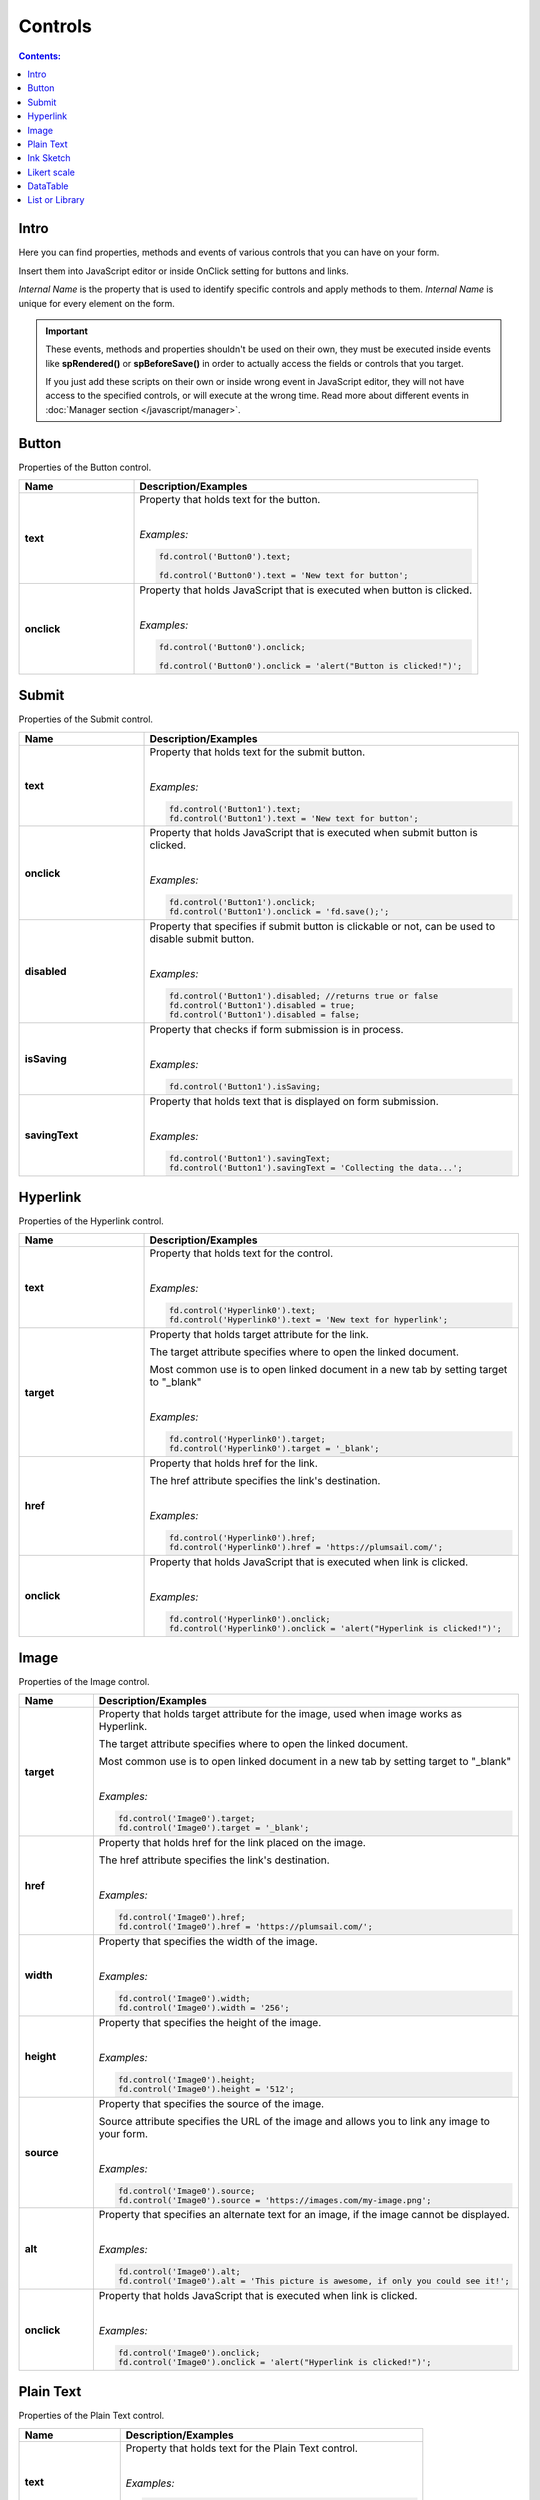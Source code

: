 Controls
==================================================

.. contents:: Contents:
 :local:
 :depth: 1
 
Intro
--------------------------------------------------
Here you can find properties, methods and events of various controls that you can have on your form. 

Insert them into JavaScript editor or inside OnClick setting for buttons and links.

*Internal Name* is the property that is used to identify specific controls and apply methods to them. *Internal Name* is unique for every element on the form.

.. important::  These events, methods and properties shouldn't be used on their own, they must be executed inside events 
                like **spRendered()** or **spBeforeSave()** in order to actually access the fields or controls that you target.

                If you just add these scripts on their own or inside wrong event in JavaScript editor,
                they will not have access to the specified controls, or will execute at the wrong time.
                Read more about different events in :doc:`Manager section </javascript/manager>`.

Button
--------------------------------------------------
Properties of the Button control.

.. list-table::
    :header-rows: 1
    :widths: 10 30
        
    *   -   Name
        -   Description/Examples
    
    *   -   **text**
        -   Property that holds text for the button.
            
            |

            *Examples:*
            
            .. code-block:: javascript

                fd.control('Button0').text;

                fd.control('Button0').text = 'New text for button';

    *   -   **onclick**
        -   Property that holds JavaScript that is executed when button is clicked.
            
            |

            *Examples:*
            
            .. code-block:: javascript

                fd.control('Button0').onclick;

                fd.control('Button0').onclick = 'alert("Button is clicked!")';

Submit
--------------------------------------------------
Properties of the Submit control.

.. list-table::
    :header-rows: 1
    :widths: 10 30
        
    *   -   Name
        -   Description/Examples
    
    *   -   **text**
        -   Property that holds text for the submit button.
            
            |

            *Examples:*
            
            .. code-block:: javascript

                fd.control('Button1').text;
                fd.control('Button1').text = 'New text for button';

    *   -   **onclick**
        -   Property that holds JavaScript that is executed when submit button is clicked.
            
            |

            *Examples:*
            
            .. code-block:: javascript

                fd.control('Button1').onclick;
                fd.control('Button1').onclick = 'fd.save();';

    *   -   **disabled**
        -   Property that specifies if submit button is clickable or not, can be used to disable submit button.
            
            |

            *Examples:*
            
            .. code-block:: javascript

                fd.control('Button1').disabled; //returns true or false
                fd.control('Button1').disabled = true;
                fd.control('Button1').disabled = false;
                
    *   -   **isSaving**
        -   Property that checks if form submission is in process.
            
            |

            *Examples:*
            
            .. code-block:: javascript

                fd.control('Button1').isSaving;

    *   -   **savingText**
        -   Property that holds text that is displayed on form submission.
            
            |

            *Examples:*
            
            .. code-block:: javascript

                fd.control('Button1').savingText;
                fd.control('Button1').savingText = 'Collecting the data...';

Hyperlink
--------------------------------------------------
Properties of the Hyperlink control.

.. list-table::
    :header-rows: 1
    :widths: 10 30
        
    *   -   Name
        -   Description/Examples

    *   -   **text**
        -   Property that holds text for the control.
            
            |

            *Examples:*
            
            .. code-block:: javascript

                fd.control('Hyperlink0').text;
                fd.control('Hyperlink0').text = 'New text for hyperlink';

    *   -   **target**
        -   Property that holds target attribute for the link.

            The target attribute specifies where to open the linked document.

            Most common use is to open linked document in a new tab by setting target to "_blank"
            
            |

            *Examples:*
            
            .. code-block:: javascript

                fd.control('Hyperlink0').target;
                fd.control('Hyperlink0').target = '_blank';
                
    *   -   **href**
        -   Property that holds href for the link.

            The href attribute specifies the link's destination.
            
            |

            *Examples:*
            
            .. code-block:: javascript

                fd.control('Hyperlink0').href;
                fd.control('Hyperlink0').href = 'https://plumsail.com/';

    *   -   **onclick**
        -   Property that holds JavaScript that is executed when link is clicked.
            
            |

            *Examples:*
            
            .. code-block:: javascript

                fd.control('Hyperlink0').onclick;
                fd.control('Hyperlink0').onclick = 'alert("Hyperlink is clicked!")';

Image
--------------------------------------------------
Properties of the Image control.

.. list-table::
    :header-rows: 1
    :widths: 10 30
        
    *   -   Name
        -   Description/Examples
    
    *   -   **target**
        -   Property that holds target attribute for the image, used when image works as Hyperlink.

            The target attribute specifies where to open the linked document.

            Most common use is to open linked document in a new tab by setting target to "_blank"
            
            |

            *Examples:*
            
            .. code-block:: javascript

                fd.control('Image0').target;
                fd.control('Image0').target = '_blank';
                
    *   -   **href**
        -   Property that holds href for the link placed on the image.

            The href attribute specifies the link's destination.
            
            |

            *Examples:*
            
            .. code-block:: javascript

                fd.control('Image0').href;
                fd.control('Image0').href = 'https://plumsail.com/';

    *   -   **width**
        -   Property that specifies the width of the image.
            
            |

            *Examples:*
            
            .. code-block:: javascript

                fd.control('Image0').width;
                fd.control('Image0').width = '256';

    *   -   **height**
        -   Property that specifies the height of the image.
            
            |

            *Examples:*
            
            .. code-block:: javascript

                fd.control('Image0').height;
                fd.control('Image0').height = '512';

    *   -   **source**
        -   Property that specifies the source of the image.

            Source attribute specifies the URL of the image and allows you to link any image to your form.
            
            |

            *Examples:*
            
            .. code-block:: javascript

                fd.control('Image0').source;
                fd.control('Image0').source = 'https://images.com/my-image.png';

    *   -   **alt**
        -   Property that specifies an alternate text for an image, if the image cannot be displayed.
            
            |

            *Examples:*
            
            .. code-block:: javascript

                fd.control('Image0').alt;
                fd.control('Image0').alt = 'This picture is awesome, if only you could see it!';

    *   -   **onclick**
        -   Property that holds JavaScript that is executed when link is clicked.
            
            |

            *Examples:*
            
            .. code-block:: javascript

                fd.control('Image0').onclick;
                fd.control('Image0').onclick = 'alert("Hyperlink is clicked!")';

Plain Text
--------------------------------------------------
Properties of the Plain Text control.

.. list-table::
    :header-rows: 1
    :widths: 10 30
        
    *   -   Name
        -   Description/Examples
    
    *   -   **text**
        -   Property that holds text for the Plain Text control.
            
            |

            *Examples:*
            
            .. code-block:: javascript

                fd.control('Text0').text;
                fd.control('Text0').text = 'New text for text control';

Ink Sketch
--------------------------------------------------
Properties of the Ink Sketch control.

.. list-table::
    :header-rows: 1
    :widths: 10 30
        
    *   -   Name
        -   Description/Examples
    
    *   -   **value**
        -   Property that holds value of the Ink Sketch control in text.
            Can be copied, stored and set, for example.
            
            |

            *Examples:*
            
            .. code-block:: javascript

                var signature = fd.control('Signature0').value;
                fd.control('Signature1').value = 'signature';

    *   -   **width**
        -   Property that specifies the width of the ink sketch canvas.
            
            |

            *Examples:*
            
            .. code-block:: javascript

                fd.control('Signature0').width;
                fd.control('Signature0').width = '128';

    *   -   **height**
        -   Property that specifies the height of the ink sketch canvas.
            
            |

            *Examples:*
            
            .. code-block:: javascript

                fd.control('Signature0').height;
                fd.control('Signature0').height = '256';
    
    *   -   **readonly**
        -   Property that specifies if user can draw on canvas or not. Takes and returns only *true* and *false* values.
            
            |

            *Examples:*
            
            .. code-block:: javascript

                fd.control('Signature0').readonly;
                fd.control('Signature0').readonly = true;
                fd.control('Signature0').readonly = false;
    
    *   -   **inkColor**
        -   Property that specifies color of the drawn lines. Can be used to change color dynamically.
            
            |

            *Examples:*
            
            .. code-block:: javascript

                fd.control('Signature0').inkColor;
                fd.control('Signature0').inkColor = "red"
                fd.control('Signature0').inkColor = "#0F0"
                fd.control('Signature0').inkColor = "#0000FF" 
                fd.control('Signature0').inkColor = "rgb(0,0,0)"
    *   -   **_signaturePad**
        -   Property that holds additional properties of the Ink Sketch control.

            |

            *Examples:*
            
            .. code-block:: javascript

                //clear Ink Sketch control:
                fd.control('Signature0').value = '';
                var canvas = fd.control('Signature0')._signaturePad._canvas;
                var context = fd.control('Signature0')._signaturePad._ctx;
                context.clearRect(0, 0, canvas.width, canvas.height);

Likert scale
--------------------------------------------------
Properties, methods and events of the Likert scale control.

Properties
**************************************************

.. list-table::
    :header-rows: 1
    :widths: 10 30
        
    *   -   Name
        -   Description/Examples
    
    *   -   **answers**
        -   Property that holds all the answers for the Likert Scale/
        
            Returns an array of strings. Can also be used to set available answers dynamically.
            
            |

            *Examples:*
            
            .. code-block:: javascript

                fd.control('LikertScale0').answers; // returns an array

                fd.control('LikertScale0').answers = ["Very Poor", "Poor", "Okay", "Good", "Superb", "Awesome"];

    *   -   **questions**
        -   Property that holds all the questions for the Likert Scale.
        
            Returns an array of strings. Can also be used to set available questions dynamically.
            
            |

            *Examples:*
            
            .. code-block:: javascript

                fd.control('LikertScale0').questions; // returns an array

                fd.control('LikertScale0').questions = ["Cleanliness", "Comfort", "Facilities", "Awesomeness"];

    *   -   **showConnectedLines**
        -   Property that determines if connected lines are shown between question answers or not.
        
            Returns a boolean. Can also be used to hide/show lines dynamically.
            
            |

            *Examples:*
            
            .. code-block:: javascript

                fd.control('LikertScale0').showConnectedLines; // returns true/false

                fd.control('LikertScale0').showConnectedLines = false; // hides lines
                fd.control('LikertScale0').showConnectedLines = true; // shows lines

    *   -   **value**
        -   Property that holds all the user's answers to the questions.
        
            Returns an array of answers. If type is Radio, value is an array of strings. For other types, it's an array of arrays.

            Can also be used to set value dynamically.
            
            |

            *Examples:*
            
            .. code-block:: javascript

                fd.control('LikertScale0').value; // returns an array

                //clear all answers
                fd.control('LikertScale0').value = 0;

                //set Radio Type Likert scale value
                fd.control('LikertScale0').value = ["Good", "Okay", "Good", "Superb", "Awesome"];

                //set Checkbox/String/Dropdown Type Likert scale value
                fd.control('LikertScale0').value = [
                    ["Okay", "Cool"],
                    ["Cool", "Very Cool"],
                    ["Very Cool", "Amazing"],
                    ["Superb", "Awesome"]
                ];

                //set Number Type Likert scale value
                fd.control('LikertScale0').value = [[0, 1],[0, 0],[0, 1],[0, 1]];
    
    *   -   **numericOptions**
        -   Property that holds |kendoNumericTextBox| configuration for the Likert scale number fields, if Type is set to Number.
            
            Can be used for adding additional customization.
            
            |

            *Example:*
            
            .. code-block:: javascript

                fd.control('LikertScale0').numericOptions = {
                    min: 0,
                    max: 100,
                    decimals: 0,
                    format: "#"
                }
    
Events
**************************************************

.. list-table::
    :header-rows: 1
    :widths: 10 30
        
    *   -   Name
        -   Description/Examples
    
    *   -   **change**
        -   Fired when the user applies any changes to the Likert scale.

            Inside the function, use **value** to access an array of answers inside the Likert scale.
            
            |

            *Example:*
            
            .. code-block:: javascript

                fd.control('LikertScale0').$on('change',
                    function(value) {
                        console.log(value); // Likert scale's answers 
                        alert('Likert scale changed');
                    });

.. |kendoNumericTextBox| raw:: html

    <a href="https://docs.telerik.com/kendo-ui/api/javascript/ui/grid" target="_blank">kendoGrid widget</a>

DataTable
--------------------------------------------------
Properties, methods and events of the DataTable control.

Properties
**************************************************

.. list-table::
    :header-rows: 1
    :widths: 10 30
        
    *   -   Name
        -   Description/Examples
    
    *   -   **columns**
        -   Property that holds all the columns that the DataTable has. 
        
            Returns an array of |Kendo UI Grid columns|.
            
            |

            *Examples:*
            
            .. code-block:: javascript

                fd.control('DataTable0').columns; // returns an array

                //get the InternalName of the column (can't set!):
                fd.control('DataTable0').columns[0].field; 

                //get the title of the column (can't set!):
                fd.control('DataTable0').columns[0].title; 

                //set column to readonly state:
                fd.control('DataTable0').columns[0].editable = function(){return false}; 

                //set column back to editable state:
                fd.control('DataTable0').columns[0].editable = function(){return true}; 

                //check if column is editable, returns true or false:
                fd.control('DataTable0').columns[0].editable; 
            
    *   -   **value**
        -   Property that holds all the records that the DataTable has. 
            
            Returns an array of objects where each has values matching Internal Column name and their respective value in the DataTable.
            
            Can be used to get information about existing records or create new records.
            
            |

            *Examples:*
            
            .. code-block:: javascript

                fd.control('DataTable0').value; // returns an array
                
                // add new record to the DataTable using columns' InternalNames:
                var record = {Date: new Date(), Text: "New Text", Cost: 250 };
                fd.control('DataTable0').value.push(record); 
    
    *   -   **widget**
        -   Property that holds |kendoGrid widget| for the DataTable.
            
            Can be used to retrieve it, but not to modify it.
            
            |

            *Example:*
            
            .. code-block:: javascript

                fd.control('DataTable0').widget;

Methods
**************************************************

.. list-table::
    :header-rows: 1
    :widths: 10 30
        
    *   -   Name
        -   Description/Examples
    
    *   -   **addValidator(validator)**
        -   Method that allows you to add DataTable validators for the whole table.

            Accepts validator object as a parameter.

            Inside validator, use **value** to access an array of records inside the DataTable.

            This allows you not only to check individual columns and compare their values,
            but to limit amount of records or set minimum amount, etc.
            
            |

            *Example:*
            
            .. code-block:: javascript

                fd.control('DataTable0').addValidator({
                    error: 'Error message',
                    validate: function(value) {
                        if (value.length == 0) {
                            this.error = "Add at least one record to the table";
                            return false;
                        }
                       
                        if (value.length > 10) {
                            this.error = "Don't add more than 10 records to the table";
                            return false;
                        }
                       
                        return true;
                    }
                });

    *   -   **addColumnValidator('columnName', validator)**
        -   Method that allows you to add DataTable Column validators for the specific column in a table.

            Users cannot switch focus to other columns until this one is validated.

            Accepts InternalName of the column string and validator object as its parameters.
            
            |

            *Example:*
            
            .. code-block:: javascript

                fd.control('DataTable0').addColumnValidator('Column1', {
                    error: 'Error message',
                    validate: function(value) {
                        if (value <= 0) {
                            this.error = 'Value must by greater than 0';
                            return false;
                        }
                       
                        if (value > 100) {
                            this.error = 'Value must be less than 100';
                            return false;
                        }
                       
                        return true;
                    }
                });

Events
**************************************************

.. list-table::
    :header-rows: 1
    :widths: 10 30
        
    *   -   Name
        -   Description/Examples
    
    *   -   **change**
        -   Fired when the user applies any changes to the table, including adding, deleting or changing records.

            Inside the function, use **value** to access an array of records inside the DataTable.
            
            |

            *Example:*
            
            .. code-block:: javascript

                fd.control('DataTable0').$on('change',
                    function(value) {
                        console.log(value); // DataTable's value 
                        alert('DataTable changed');
                    });
    
    *   -   **beforeEdit**
        -   Fired when the user try to edit or create a data item, before the editor is created. 
            Can be used for preventing the editing depending on custom logic.

            Read more here - https://docs.telerik.com/kendo-ui/api/javascript/ui/grid#events-beforeEdit
            
            |

            *Example:*
            
            .. code-block:: javascript

                fd.control('DataTable0').$on('beforeEdit',
                    function(e) {
                        console.log(e.model); // log info about record
                        alert('About to edit');
                    });

    *   -   **edit**
        -   Fired when the user edits or creates a data item.

            Read more here - https://docs.telerik.com/kendo-ui/api/javascript/ui/grid#events-edit
            
            |

            *Example:*
            
            .. code-block:: javascript

                fd.control('DataTable0').$on('edit',
                    function(e) {
                        console.log(e.model); // log info about record
                        alert('Editing');
                    });

    *   -   **remove**
        -   Fired when the user clicks the "delete" command button and delete operation is confirmed in the confirmation window, 
            if the cancel button in the window is clicked the event will not be fired.

            Read more here - https://docs.telerik.com/kendo-ui/api/javascript/ui/grid#events-remove
            
            |

            *Example:*
            
            .. code-block:: javascript

                fd.control('DataTable0').$on('remove',
                    function(e) {
                        console.log(e.model); // log info about record
                        alert('Removed');
                    });
                    

.. |Kendo UI Grid columns| raw:: html

    <a href="https://docs.telerik.com/kendo-ui/api/javascript/ui/grid#fields-columns" target="_blank">Kendo UI Grid columns</a>

.. _javascript-listorlibrary:

List or Library
--------------------------------------------------
Properties and events of the List or Library control.

Properties
**************************************************

.. list-table::
    :header-rows: 1
    :widths: 10 30
        
    *   -   Name
        -   Description/Examples
    
    *   -   **filter**
        -   Property that holds CAML filtering for the control. 
            Empty by default, contains filter value if you choose Lookup Field in Data Source Editor.

            Can also be used to apply filtering. Changes are applied dynamically to the control.
            Read more and see examples in :doc:`CAML Filter article </how-to/caml-filter>`.
            
            |

            *Examples:*
            
            .. code-block:: javascript

                fd.control('SPDataTable0').filter; // returns CAML string

                //return only items where Title is "Test"
                fd.control('SPDataTable0').filter = 
                    "<Eq><FieldRef Name='Title'/><Value Type='Text'>Test</Value></Eq>";
    *   -   **buttons**
        -   Property that holds all available List or Library buttons in an array of objects.

            Can be used to add new buttons, modify or remove existing ones.

            Buttons have the following properties:

            **class** - returns an object, holds button's CSS classes. Can be used to assign CSS classes with either string or an object. 
            Default class *btn* cannot be removed or changed, is not contained in the property.

            **click** - returns a function, that is executed when a button is clicked. Can be used to assign a new function.

            **disabled** - return boolean, whether button is disabled or not. Can be used to disable or enable a button.

            **icon** - returns a string, which matches icon names from |Microsoft Fabric Icons|. Can be used to add or change button's icon.

            **style** - returns a string, which matches button's HTML property style. Can be used to add styles to a specific button.

            **text** - returns a string, which matches button's text. Can be used to retrieve or change button's text.
            
            |

            *Examples:*
            
            .. code-block:: javascript

                //get all buttons
                var allButtons = fd.control('SPDataTable0').buttons;
                //change button's Icon
                fd.control('SPDataTable0').buttons[1].class  = 'btn-danger';

                var button = {text: "Export", 
                              class: 'btn-secondary', 
                              visible: true, 
                              icon: 'PDF', 
                              iconType: 0, 
                              click: function() { alert("Exporting!"); }}

                fd.control('SPDataTable0').buttons.push(button);
            
    *   -   **readonly**
        -   Property that specifies if the user can add new items/documents to the control, edit or delete existing items/documents. 
            
            Takes and returns only *true* and *false* values.
            
            |

            *Examples:*
            
            .. code-block:: javascript

                fd.control('SPDataTable0').readonly;
                fd.control('SPDataTable0').readonly = true;
                fd.control('SPDataTable0').readonly = false;

    *   -   **baseRootFolder**
        -   Property that specifies starting folder for the control. User cannot go higher than this folder. 

            Read more and see examples in :doc:`Root Folder article </how-to/root-folder>`.
            
            |

            *Examples:*
            
            .. code-block:: javascript

                fd.control('SPDataTable0').baseRootFolder;
                //set root as Base Folder:
                fd.control('SPDataTable0').baseRootFolder = '';
                //set folder as Base Folder:
                fd.control('SPDataTable0').baseRootFolder = "Folder1"

    *   -   **rootFolder**
        -   Property that specifies current folder for the control. Can be changed dynamically.

            Read more and see examples in :doc:`Root Folder article </how-to/root-folder>`.
            
            |

            *Examples:*
            
            .. code-block:: javascript

                fd.control('SPDataTable0').rootFolder;
                //set root as Current Folder:
                fd.control('SPDataTable0').rootFolder = '';
                //set Folder1 as Current Folder:
                fd.control('SPDataTable0').rootFolder = "Folder1"

    *   -   **addNewItemText**
        -   Property that holds "Add new item" text, useful for localizations.
            
            |

            *Examples:*
            
            .. code-block:: javascript

                fd.control('SPDataTable0').addNewItemText // "Add new item" by default
                fd.control('SPDataTable0').addNewItemText = "New text"
    
    *   -   **uploadText**
        -   Property that holds "Upload" text, useful for localizations.
            
            |

            *Examples:*
            
            .. code-block:: javascript

                fd.control('SPDataTable0').uploadText // "Upload" by default
                fd.control('SPDataTable0').uploadText = "New text"
    
    *   -   **uploadingText**
        -   Property that holds "Uploading..." text, useful for localizations.
            
            |

            *Examples:*
            
            .. code-block:: javascript

                fd.control('SPDataTable0').uploadingText // "Uploading..." by default
                fd.control('SPDataTable0').uploadingText = "New text"
    
    *   -   **dialogOptions**
        -   |Kendo UI Window| configuration. Holds dialog window options when adding new items, such as width and height.
            
            |

            *Examples:*
            
            .. code-block:: javascript

                fd.control('SPDataTable0').dialogOptions.height; //returns height
                fd.control('SPDataTable0').dialogOptions.width //returns width

                //set width and height:
                fd.control('SPDataTable0').dialogOptions = {
                    width: 1280,
                    height: 720
                }
    
*   -   **selectedItems**
        -   Property that holds selected items in an array.
            
            Can be used to retrieve items, but not to modify them.
            
            |

            *Example:*
            
            .. code-block:: javascript

                fd.control('SPDataTable0').selectedItems;

    *   -   **widget**
        -   Property that holds |kendoGrid widget| for the control.
            
            Can be used to retrieve it, but not to modify.
            
            |

            *Example:*
            
            .. code-block:: javascript

                fd.control('SPDataTable0').widget;

.. |Microsoft Fabric Icons| raw:: html

    <a href="https://developer.microsoft.com/en-us/fabric#/styles/icons" target="_blank">Microsoft Fabric Icons</a>

Methods
**************************************************

.. list-table::
    :header-rows: 1
    :widths: 10 30
        
    *   -   Name
        -   Description/Examples

    *   -   **refresh()**
        -   Refreshes List or Library control. If any items or documents were changed, the data presented in List or Library will be updated.
            
            |

            *Example:*
            
            .. code-block:: javascript

                fd.control('SPDataTable0').refresh();


Events
**************************************************

.. list-table::
    :header-rows: 1
    :widths: 10 30
        
    *   -   Name
        -   Description/Examples

    *   -   **ready**
        -   Returns promise that is resolved when the field has fully loaded. Useful for executing scripts as soon as the field fully loads.
            
            |

            *Example:*
            
            .. code-block:: javascript

                fd.spRendered(function() {
                    fd.control('SPDataTable0').ready().then(function(dt) { 
                        //dt parameter is the same as fd.control('SPDataTable0')
                        console.log('SPDataTable0 is initialized');
                    });
                });

    *   -   **change**
        -   Fired when the user applies any changes to the List or Library.

            Adding items, uploading documents, deleting them, or editing item/document's properties from List or Library dialog all counts as change.
            
            |

            *Example:*
            
            .. code-block:: javascript

                fd.control('SPDataTable0').$on('change',
                    function() {
                        alert('List or Library changed');
                    });
    
    *   -   **filesUploaded**
        -   Fired when the user uploads files to Document Library via List or Library control.

            **itemIds** is an array of IDs of uploaded files.
            
            |

            *Example:*
            
            .. code-block:: javascript

                //log all uploaded files to console
                fd.control('SPDataTable0').$on('filesUploaded',
                    function(itemIds) {
                        itemIds.forEach(function(item) {
                            console.log(item);
                        });
                    });
    *   -   **selectedItems**
        -   Fired when the user selects an item or removes a selection.

            **itemIds** is an array of IDs of uploaded files.
            
            |

            *Example:*
            
            .. code-block:: javascript

                fd.control('SPDataTable0').$watch('selectedItems', 
                    function(items) { 
                        fd.control('SPDataTable0').buttons[1].visible = items.length > 0 ;
                    });

    *   -   **beforeItemsAttach**
        -   Fired when saving New Form that has items in Library or List control, that will be tied to the parent via lookup field.

            Function contains parameter object with the following properties:

            **itemIds** is an array of IDs of uploaded files.

            **lookupField** is a Lookup field on children items, that binds them to parent.

            **parentItemId** is an ID of the newly saved Parent item.

            **Asynchronous event!**  Can return a Promise and the corresponding operation will not continue until the promise is resolved.
            
            |

            *Example:*
            
            .. code-block:: javascript

                //give an alert message when saving New Form
                fd.control('SPDataTable0').beforeItemsAttach(function(e) {
                    return new Promise(function(resolve) {
                        var ids = '';
                        var message = 'Item(s): ' + e.itemIds.join();
                        message += ' attached to Parent with ID: ' + e.parentItemId;
                        message += ' via Lookup: ' + e.lookupField;

                        alert(message);

                        //once resolved, the form will save:
                        resolve();
                    })
                });
    

.. |kendoGrid widget| raw:: html

    <a href="https://docs.telerik.com/kendo-ui/api/javascript/ui/grid" target="_blank">kendoGrid widget</a>

.. |Kendo UI Window| raw:: html

    <a href="https://docs.telerik.com/kendo-ui/api/javascript/ui/window#configuration" target="_blank">Kendo UI Window</a>